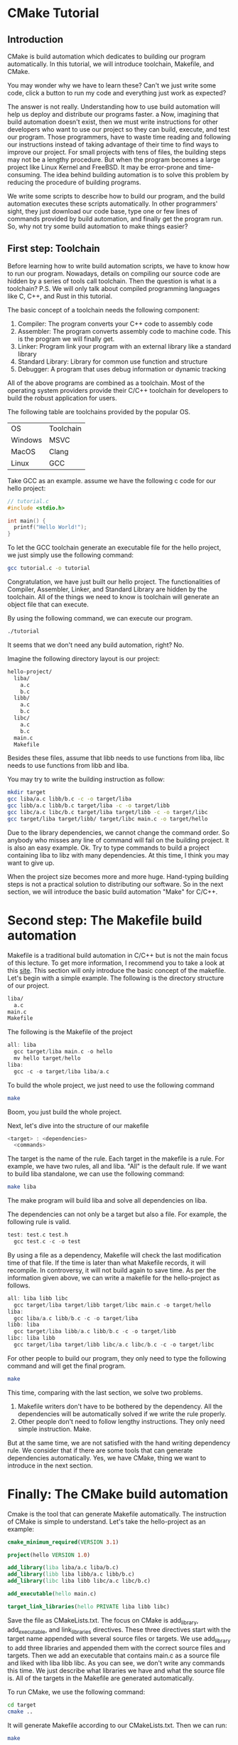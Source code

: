 :REVEAL_PROPERTIES:
#+REVEAL_ROOT: https://cdn.jsdelivr.net/npm/reveal.js
#+REVEAL_VERSION: 4
#+REVEAL_THEME: serif
:END:

* CMake Tutorial

** Introduction

CMake is build automation which dedicates to building our program automatically. In this tutorial, we will introduce toolchain, Makefile, and CMake.

You may wonder why we have to learn these? Can't we just write some code, click a button to run my code and everything just work as expected?

The answer is not really. Understanding how to use build automation will help us deploy and distribute our programs faster.
a
Now, imagining that build automation doesn't exist, then we must write instructions for other developers who want to use our project so they can build, execute, and test our program. Those programmers, have to waste time reading and following our instructions instead of taking advantage of their time to find ways to improve our project. For small projects with tens of files, the building steps may not be a lengthy procedure. But when the program becomes a large project like Linux Kernel and FreeBSD.
It may be error-prone and time-consuming. The idea behind building automation is to solve this problem by reducing the procedure of building programs.

We write some scripts to describe how to build our program, and the build automation executes these scripts automatically. In other programmers' sight, they just download our code base, type one or few lines of commands provided by build automation, and finally get the program run. So, why not try some build automation to make things easier?  


** First step: Toolchain

Before learning how to write build automation scripts, we have to know how to run our program. Nowadays, details on compiling our source code are hidden by a series of tools call toolchain. Then the question is what is a toolchain? P.S. We will only talk about compiled programming languages like C, C++, and Rust in this tutorial.  

The basic concept of a toolchain needs the following component:

1) Compiler: The program converts your C++ code to assembly code
2) Assembler: The program converts assembly code to machine code. This is the program we will finally get.
3) Linker: Program link your program with an external library like a standard library
4) Standard Library: Library for common use function and structure
5) Debugger: A program that uses debug information or dynamic tracking

All of the above programs are combined as a toolchain. Most of the operating system providers provide their C/C++ toolchain for developers to build the robust application for users.

The following table are toolchains provided by the popular OS.

| OS      | Toolchain |
| Windows | MSVC      |
| MacOS   | Clang     |
| Linux   | GCC       |

Take GCC as an example. assume we have the following c code for our hello project:

#+BEGIN_SRC c
  // tutorial.c
  #include <stdio.h>

  int main() {
    printf("Hello World!");
  }
#+END_SRC

To let the GCC toolchain generate an executable file for the hello project, we just simply use the following command:

#+BEGIN_SRC bash
  gcc tutorial.c -o tutorial
#+END_SRC

Congratulation, we have just built our hello project. The functionalities of Compiler, Assembler, Linker, and Standard Library are hidden by the toolchain. All of the things we need to know is toolchain will generate an object file that can execute.

By using the following command, we can execute our program.

#+BEGIN_SRC bash
  ./tutorial
#+END_SRC

It seems that we don't need any build automation, right? No.

Imagine the following directory layout is our project:

#+BEGIN_SRC bash
  hello-project/
    liba/
      a.c
      b.c
    libb/
      a.c
      b.c
    libc/
      a.c
      b.c
    main.c
    Makefile
#+END_SRC

Besides these files, assume that libb needs to use functions from liba, libc needs to use functions from libb and liba.

You may try to write the building instruction as follow:

#+BEGIN_SRC bash
  mkdir target
  gcc liba/a.c libb/b.c -c -o target/liba
  gcc libb/a.c libb/b.c target/liba -c -o target/libb
  gcc libc/a.c libc/b.c target/liba target/libb -c -o target/libc
  gcc target/liba target/libb/ target/libc main.c -o target/hello
#+END_SRC

Due to the library dependencies, we cannot change the command order. So anybody who misses any line of command will fail on the building project. It is also an easy example. Ok. Try to type commands to build a project containing liba to libz with many dependencies. At this time, I think you may want to give up.

When the project size becomes more and more huge. Hand-typing building steps is not a practical solution to distributing our software. So in the next section, we will introduce the basic build automation "Make" for C/C++.

* Second step: The Makefile build automation

Makefile is a traditional build automation in C/C++ but is not the main focus of this lecture. To get more information, I recommend you to take a look at this [[https://seisman.github.io/how-to-write-makefile/][site]]. This section will only introduce the basic concept of the makefile.
Let's begin with a simple example. The following is the directory structure of our project.

#+BEGIN_SRC bash
  liba/
    a.c
  main.c
  Makefile
#+END_SRC

The following is the Makefile of the project

#+BEGIN_SRC C 
  all: liba
    gcc target/liba main.c -o hello
    mv hello target/hello
  liba:
    gcc -c -o target/liba liba/a.c 
#+END_SRC

To build the whole project, we just need to use the following command

#+BEGIN_SRC bash
  make
#+END_SRC

Boom, you just build the whole project.

Next, let's dive into the structure of our makefile

#+BEGIN_SRC C
  <target> : <dependencies>
    <commands>
#+END_SRC

The target is the name of the rule. Each target in the makefile is a rule. For example, we have two rules, all and liba. "All" is the default rule.
If we want to build liba standalone, we can use the following command:

#+BEGIN_SRC bash
  make liba
#+END_SRC

The make program will build liba and solve all dependencies on liba.

The dependencies can not only be a target but also a file. For example, the following rule is valid.

#+BEGIN_SRC C
  test: test.c test.h
    gcc test.c -c -o test
#+END_SRC

By using a file as a dependency, Makefile will check the last modification time of that file. If the time is later than what Makefile records, it will recompile. In controversy, it will not build again to save time.
As per the information given above, we can write a makefile for the hello-project as follows.

#+BEGIN_SRC C
  all: liba libb libc
    gcc target/liba target/libb target/libc main.c -o target/hello
  liba:
    gcc liba/a.c libb/b.c -c -o target/liba
  libb: liba
    gcc target/liba libb/a.c libb/b.c -c -o target/libb
  libc: liba libb
    gcc target/liba target/libb libc/a.c libc/b.c -c -o target/libc
#+END_SRC

For other people to build our program, they only need to type the following command and will get the final program.

#+BEGIN_SRC bash
  make
#+END_SRC

This time, comparing with the last section, we solve two problems.

1) Makefile writers don't have to be bothered by the dependency. All the dependencies will be automatically solved if we write the rule properly.
2) Other people don't need to follow lengthy instructions. They only need simple instruction. Make.

But at the same time, we are not satisfied with the hand writing dependency rule. We consider that if there are some tools that can generate dependencies automatically.
Yes, we have CMake, thing we want to introduce in the next section.

* Finally: The CMake build automation

Cmake is the tool that can generate Makefile automatically. The instruction of CMake is simple to understand. Let's take the hello-project as an example:

#+BEGIN_SRC CMake
  cmake_minimum_required(VERSION 3.1)

  project(hello VERSION 1.0)

  add_library(liba liba/a.c liba/b.c)
  add_library(libb liba libb/a.c libb/b.c)
  add_library(libc liba libb libc/a.c libc/b.c)

  add_executable(hello main.c)

  target_link_libraries(hello PRIVATE liba libb libc)
#+END_SRC

Save the file as CMakeLists.txt.
The focus on CMake is add_library, add_executable, and link_libraries directives.
These three directives start with the target name appended with several source files or targets.
We use add_library to add three libraries and appended them with the correct source files and targets.
Then we add an executable that contains main.c as a source file and liked with liba libb libc.
As you can see, we don't write any commands this time. We just describe what libraries we have and what the source file is. All of the targets in the Makefile are generated automatically.

To run CMake, we use the following command:

#+BEGIN_SRC bash
  cd target
  cmake ..
#+END_SRC

It will generate Makefile according to our CMakeLists.txt. Then we can run:

#+BEGIN_SRC bash
  make
#+END_SRC

To generate the program for us.
